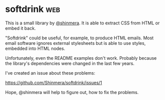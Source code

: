 * softdrink :web:

This is a small library by [[https://twitter.com/shinmera][@shinmera]]. It is able to extract CSS from
HTML or embed it back.

"Softdrink" could be useful, for example, to produce HTML emails. Most
email software ignores external stylesheets but is able to use styles,
embedded into HTML nodes.

Unfortunately, even the README examples don't work. Probably because
the library's dependencies were changed in the last few years.

I've created an issue about these problems:

https://github.com/Shinmera/softdrink/issues/1

Hope, @shinmera will help to figure out, how to fix the problems.
